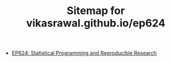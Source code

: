 #+TITLE: Sitemap for vikasrawal.github.io/ep624

- [[file:index.org][EP624: Statistical Programming and Reproducible Research]]